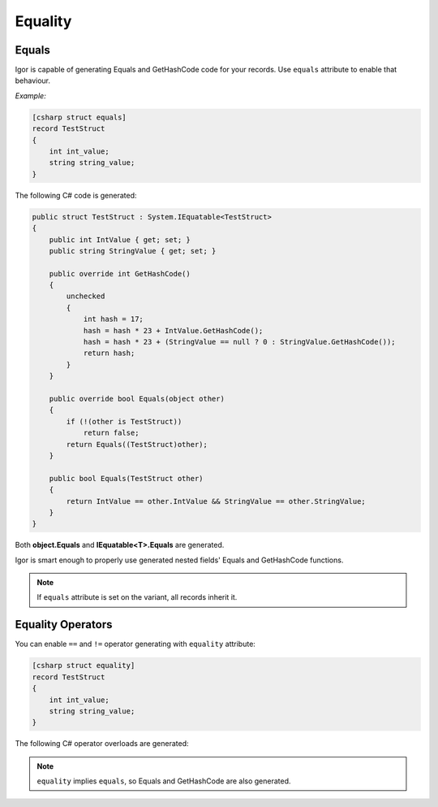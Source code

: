 ****************
    Equality
****************

Equals
======

Igor is capable of generating Equals and GetHashCode code for your records. Use ``equals`` attribute to enable that behaviour.

*Example:*

.. code-block:: igor

    [csharp struct equals]
    record TestStruct
    {
        int int_value;
        string string_value;
    }

The following C# code is generated:

.. code-block:: C#

    public struct TestStruct : System.IEquatable<TestStruct>
    {
        public int IntValue { get; set; }
        public string StringValue { get; set; }

        public override int GetHashCode()
        {
            unchecked
            {
                int hash = 17;
                hash = hash * 23 + IntValue.GetHashCode();
                hash = hash * 23 + (StringValue == null ? 0 : StringValue.GetHashCode());
                return hash;
            }
        }

        public override bool Equals(object other)
        {
            if (!(other is TestStruct))
                return false;
            return Equals((TestStruct)other);
        }

        public bool Equals(TestStruct other)
        {
            return IntValue == other.IntValue && StringValue == other.StringValue;
        }
    }

Both **object.Equals** and **IEquatable<T>.Equals** are generated.

Igor is smart enough to properly use generated nested fields' Equals and GetHashCode functions.

.. note:: If ``equals`` attribute is set on the variant, all records inherit it.

Equality Operators
==================

You can enable ``==`` and ``!=`` operator generating with ``equality`` attribute:

.. code-block:: igor

    [csharp struct equality]
    record TestStruct
    {
        int int_value;
        string string_value;
    }

The following C# operator overloads are generated:

.. .. code-block:: C#

        public static bool operator ==(TestStruct left, TestStruct right)
        {
            return left.Equals(right);
        }

        public static bool operator !=(TestStruct left, TestStruct right)
        {
            return !(left == right);
        }

.. note:: ``equality`` implies ``equals``, so Equals and GetHashCode are also generated.

